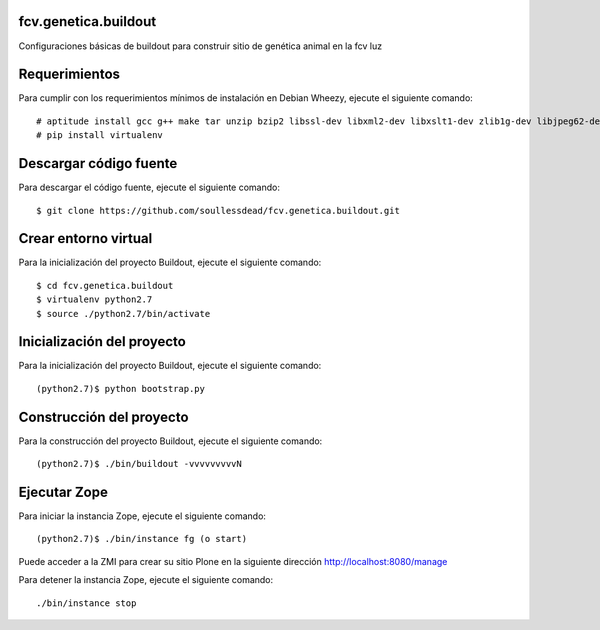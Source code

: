 fcv.genetica.buildout
=====================

Configuraciones básicas de buildout para construir sitio de genética animal en la fcv luz

Requerimientos
==============

Para cumplir con los requerimientos mínimos de instalación en Debian Wheezy, ejecute el siguiente comando: ::

  # aptitude install gcc g++ make tar unzip bzip2 libssl-dev libxml2-dev libxslt1-dev zlib1g-dev libjpeg62-dev libreadline6-devpython2.7-dev python-pip readline-common wv xpdf-utils
  # pip install virtualenv

Descargar código fuente
=======================

Para descargar el código fuente, ejecute el siguiente comando: ::

  $ git clone https://github.com/soullessdead/fcv.genetica.buildout.git

Crear entorno virtual
=====================

Para la inicialización del proyecto Buildout, ejecute el siguiente comando: ::

  $ cd fcv.genetica.buildout
  $ virtualenv python2.7
  $ source ./python2.7/bin/activate

Inicialización del proyecto
===========================

Para la inicialización del proyecto Buildout, ejecute el siguiente comando: ::

  (python2.7)$ python bootstrap.py

Construcción del proyecto
=========================

Para la construcción del proyecto Buildout, ejecute el siguiente comando: ::

  (python2.7)$ ./bin/buildout -vvvvvvvvvN

Ejecutar Zope
=============

Para iniciar la instancia Zope, ejecute el siguiente comando: ::

  (python2.7)$ ./bin/instance fg (o start)

Puede acceder a la ZMI para crear su sitio Plone en la siguiente dirección http://localhost:8080/manage

Para detener la instancia Zope, ejecute el siguiente comando: ::

  ./bin/instance stop

